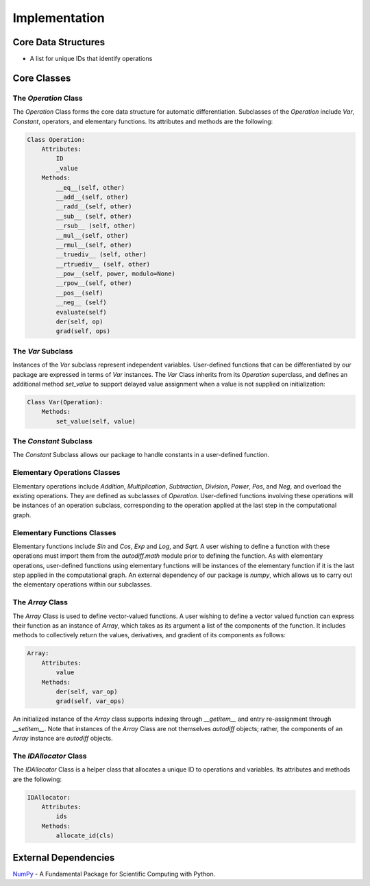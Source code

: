 Implementation
=================
Core Data Structures
---------------------
- A list for unique IDs that identify operations

Core Classes
--------------
The `Operation` Class
^^^^^^^^^^^^^^^^^^^^^^
The `Operation` Class forms the core data structure for automatic differentiation. Subclasses of the `Operation` include `Var`, `Constant`, operators, and elementary functions. Its attributes and methods are the following:

.. code-block:: python

    Class Operation:
        Attributes:
            ID
            _value
        Methods:
            __eq__(self, other)
            __add__(self, other)
            __radd__(self, other)
            __sub__ (self, other)
            __rsub__ (self, other)
            __mul__(self, other)
            __rmul__(self, other)
            __truediv__ (self, other)
            __rtruediv__ (self, other)
            __pow__(self, power, modulo=None)
            __rpow__(self, other)
            __pos__(self)
            __neg__ (self)
            evaluate(self)
            der(self, op)
            grad(self, ops)


The `Var` Subclass
^^^^^^^^^^^^^^^^^^^^^^
Instances of the `Var` subclass represent independent variables. User-defined functions that can be differentiated by our package are expressed in terms of `Var` instances. The `Var` Class inherits from its `Operation` superclass, and defines an additional method `set_value` to support delayed value assignment when a value is not supplied on initialization:

.. code-block:: python

    Class Var(Operation):
        Methods:
            set_value(self, value)

The `Constant` Subclass
^^^^^^^^^^^^^^^^^^^^^^^^^^
The `Constant` Subclass allows our package to handle constants in a user-defined function.

Elementary Operations Classes
^^^^^^^^^^^^^^^^^^^^^^^^^^^^^
Elementary operations include `Addition`, `Multiplication`, `Subtraction`, `Division`, `Power`, `Pos`, and `Neg`, and overload the existing operations. They are defined as subclasses of `Operation`. User-defined functions involving these operations will be instances of an operation subclass, corresponding to the operation applied at the last step in the computational graph.

Elementary Functions Classes
^^^^^^^^^^^^^^^^^^^^^^^^^^^^^^^
Elementary functions include `Sin` and `Cos`, `Exp` and `Log`, and `Sqrt`. A user wishing to define a function with these operations must import them from the `autodiff.math` module prior to defining the function. As with elementary operations, user-defined functions using elementary functions will be instances of the elementary function if it is the last step applied in the computational graph. An external dependency of our package is `numpy`, which allows us to carry out the elementary operations within our subclasses.

The `Array` Class
^^^^^^^^^^^^^^^^^^^^
The `Array` Class is used to define vector-valued functions. A user wishing to define a vector valued function can express their function as an instance of `Array`, which takes as its argument a list of the components of the function. It includes methods to collectively return the values, derivatives, and gradient of its components as follows:

.. code-block:: python

    Array:
        Attributes:
            value
        Methods:
            der(self, var_op)
            grad(self, var_ops)

An initialized instance of the `Array` class supports indexing through `__getitem__` and entry re-assignment through `__setitem__`. Note that instances of the `Array` Class are not themselves `autodiff` objects; rather, the components of an `Array` instance are `autodiff` objects.

The `IDAllocator` Class
^^^^^^^^^^^^^^^^^^^^^^^^^
The `IDAllocator` Class is a helper class that allocates a unique ID to operations and variables. Its attributes and methods are the following:

.. code-block:: python

    IDAllocator:
        Attributes:
            ids
        Methods:
            allocate_id(cls)

External Dependencies
-----------------------
`NumPy`_ - A Fundamental Package for Scientific Computing with Python.

.. _NumPy: http://www.numpy.org/
